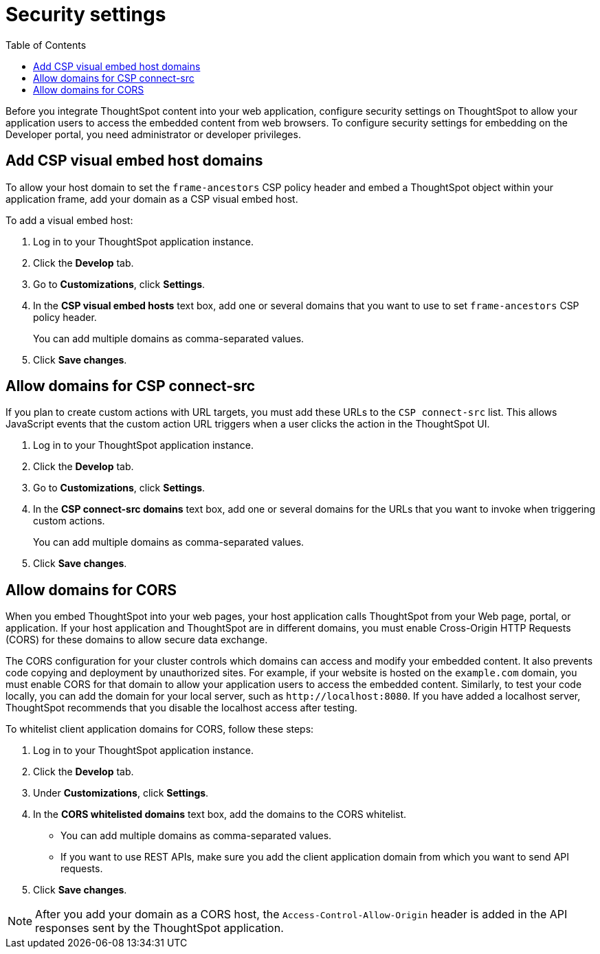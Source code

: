 = Security settings
:toc: true

:page-title: Security settings
:page-pageid: security-settings
:page-description: Security settings for embedding

Before you integrate ThoughtSpot content into your web application, configure security settings on ThoughtSpot to allow your application users to access the embedded content from web browsers. 
To configure security settings for embedding on the Developer portal, you need administrator or developer privileges. 

[#csp-viz-embed-hosts]
== Add CSP visual embed host domains
To allow your host domain to set the `frame-ancestors` CSP policy header and embed a ThoughtSpot object within your application frame, add your domain as a CSP visual embed host. 

To add a visual embed host:

. Log in to your ThoughtSpot application instance.
. Click the *Develop* tab.
. Go to *Customizations*, click *Settings*.
. In the *CSP visual embed hosts* text box, add one or several domains that you want to use to set `frame-ancestors` CSP policy header.
+
You can add multiple domains as comma-separated values.
. Click *Save changes*.

[#csp-connect-src]
== Allow domains for CSP connect-src
If you plan to create custom actions with URL targets, you must add these URLs to the `CSP connect-src` list. This allows JavaScript events that the custom action URL triggers when a user clicks the action in the ThoughtSpot UI. 

. Log in to your ThoughtSpot application instance.
. Click the *Develop* tab.
. Go to *Customizations*, click *Settings*.
. In the *CSP connect-src domains* text box, add one or several domains for the URLs that you want to invoke when triggering custom actions.
+
You can add multiple domains as comma-separated values.
. Click *Save changes*.

[#cors-hosts]
== Allow domains for CORS
When you embed ThoughtSpot into your web pages, your host application calls ThoughtSpot from your Web page, portal, or application. If your host application and ThoughtSpot are in different domains, you must enable Cross-Origin HTTP Requests (CORS) for these domains to allow secure data exchange.

The CORS configuration for your cluster controls which domains can access and modify your embedded content. It also prevents code copying and deployment by unauthorized sites. For example, if your website is hosted on the `example.com` domain, you must enable CORS for that domain to allow your  application users to access the embedded content. Similarly, to test your code locally, you can add the domain for your local server, such as `\http://localhost:8080`. If you have added a localhost server, ThoughtSpot recommends that you disable the localhost access after testing.

To whitelist client application domains for CORS, follow these steps:

. Log in to your ThoughtSpot application instance.
. Click the *Develop* tab.
. Under *Customizations*, click *Settings*.
. In the *CORS whitelisted domains* text box, add the domains to the CORS whitelist.
+
* You can add multiple domains as comma-separated values.
* If you want to use REST APIs, make sure you add the client application domain from which you want to send API requests.
. Click *Save changes*.

[NOTE]
After you add your domain as a CORS host, the `Access-Control-Allow-Origin` header is added in the API responses sent by the ThoughtSpot application.

